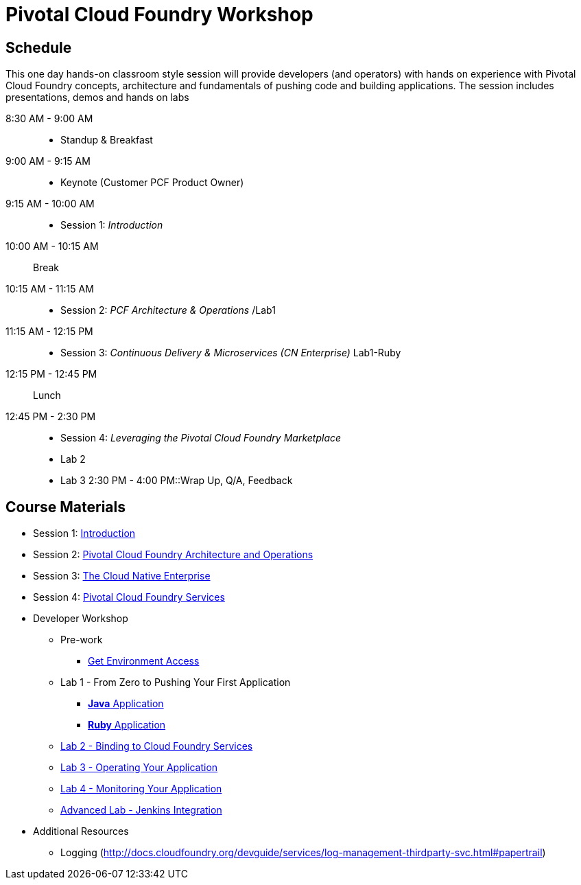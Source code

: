 = Pivotal Cloud Foundry Workshop

== Schedule

This one day hands-on classroom style session will provide developers (and operators) with hands on experience with Pivotal Cloud Foundry concepts, architecture and fundamentals of pushing code and building applications. The session includes presentations, demos and hands on labs

8:30 AM - 9:00 AM::
 * Standup & Breakfast
9:00 AM - 9:15 AM::
 * Keynote (Customer PCF Product Owner)
9:15 AM - 10:00 AM::
 * Session 1: _Introduction_
10:00 AM - 10:15 AM:: Break
10:15 AM - 11:15 AM::
 * Session 2: _PCF Architecture & Operations_ /Lab1
11:15 AM - 12:15 PM::
 * Session 3: _Continuous Delivery & Microservices (CN Enterprise)_ Lab1-Ruby
12:15 PM - 12:45 PM:: Lunch
12:45 PM - 2:30 PM::
 * Session 4: _Leveraging the Pivotal Cloud Foundry Marketplace_ 
 * Lab 2
 * Lab 3
2:30 PM - 4:00 PM::Wrap Up, Q/A, Feedback
  
== Course Materials

* Session 1: link:presentations/Session_1_Introduction.pptx[Introduction]
* Session 2: link:presentations/Session_2_Architecture_And_Operations.pptx[Pivotal Cloud Foundry Architecture and Operations]
* Session 3: link:presentations/Session_3_Cloud_Native_Enterprise.pptx[The Cloud Native Enterprise]
* Session 4: link:presentations/Session_4_Services_Overview.pptx[Pivotal Cloud Foundry Services]

* Developer Workshop
** Pre-work
*** link:labs/labaccess.adoc[Get Environment Access]
** Lab 1 - From Zero to Pushing Your First Application
*** link:labs/lab1/lab.adoc[**Java** Application]
*** link:labs/lab1/lab-ruby.adoc[**Ruby** Application]
** link:labs/lab2/lab.adoc[Lab 2 - Binding to Cloud Foundry Services]
** link:labs/lab3/lab.adoc[Lab 3 - Operating Your Application]
** link:labs/lab4/lab.adoc[Lab 4 - Monitoring Your Application]
** link:labs/lab5/continuous-delivery-lab.adoc[Advanced Lab - Jenkins Integration]

* Additional Resources
** Logging (http://docs.cloudfoundry.org/devguide/services/log-management-thirdparty-svc.html#papertrail) 
